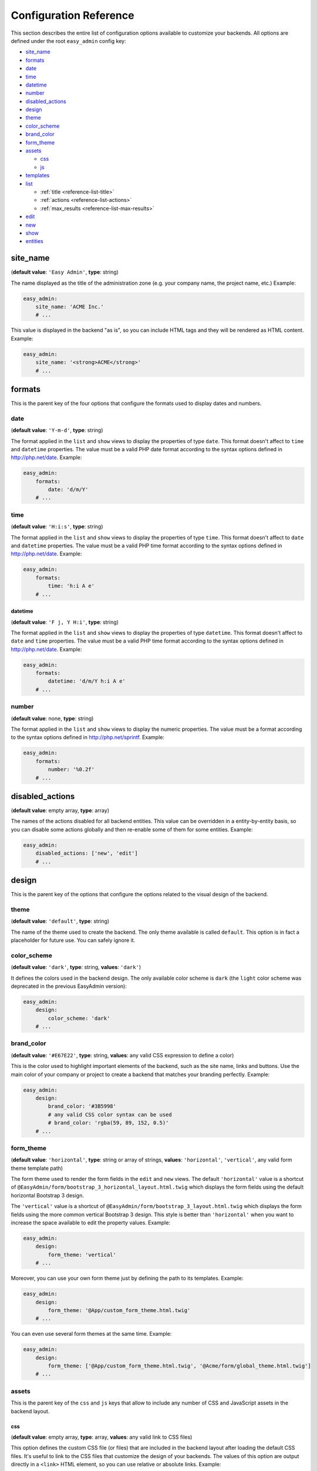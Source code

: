 Configuration Reference
=======================

This section describes the entire list of configuration options available to
customize your backends. All options are defined under the root ``easy_admin``
config key:

* `site_name`_
* `formats`_

* `date`_
* `time`_
* `datetime`_
* `number`_
* `disabled_actions`_
* `design`_

* `theme`_
* `color_scheme`_
* `brand_color`_
* `form_theme`_
* `assets`_

  * `css`_
  * `js`_
* `templates`_
* `list`_

  * :ref:`title <reference-list-title>`
  * :ref:`actions <reference-list-actions>`
  * :ref:`max_results <reference-list-max-results>`
* `edit`_
* `new`_
* `show`_
* `entities`_

site_name
---------

(**default value**: ``'Easy Admin'``, **type**: string)

The name displayed as the title of the administration zone (e.g. your company
name, the project name, etc.) Example:

.. code-block:: yaml

    easy_admin:
        site_name: 'ACME Inc.'
        # ...

This value is displayed in the backend "as is", so you can include HTML tags and
they will be rendered as HTML content. Example:

.. code-block:: yaml

    easy_admin:
        site_name: '<strong>ACME</strong>'
        # ...

formats
-------

This is the parent key of the four options that configure the formats used to
display dates and numbers.

date
~~~~

(**default value**: ``'Y-m-d'``, **type**: string)

The format applied in the ``list`` and ``show`` views to display the properties
of type ``date``. This format doesn't affect to ``time`` and ``datetime``
properties. The value must be a valid PHP date format according to the syntax
options defined in http://php.net/date. Example:

.. code-block:: yaml

    easy_admin:
        formats:
            date: 'd/m/Y'
        # ...

time
~~~~

(**default value**: ``'H:i:s'``, **type**: string)

The format applied in the ``list`` and ``show`` views to display the properties
of type ``time``. This format doesn't affect to ``date`` and ``datetime``
properties. The value must be a valid PHP time format according to the syntax
options defined in http://php.net/date. Example:

.. code-block:: yaml

    easy_admin:
        formats:
            time: 'h:i A e'
        # ...

datetime
........

(**default value**: ``'F j, Y H:i'``, **type**: string)

The format applied in the ``list`` and ``show`` views to display the properties
of type ``datetime``. This format doesn't affect to ``date`` and ``time``
properties. The value must be a valid PHP time format according to the syntax
options defined in http://php.net/date. Example:

.. code-block:: yaml

    easy_admin:
        formats:
            datetime: 'd/m/Y h:i A e'
        # ...

number
~~~~~~

(**default value**: none, **type**: string)

The format applied in the ``list`` and ``show`` views to display the numeric
properties. The value must be a format according to the syntax options defined
in http://php.net/sprintf. Example:

.. code-block:: yaml

    easy_admin:
        formats:
            number: '%0.2f'
        # ...

disabled_actions
----------------

(**default value**: empty array, **type**: array)

The names of the actions disabled for all backend entities. This value can be
overridden in a entity-by-entity basis, so you can disable some actions globally
and then re-enable some of them for some entities. Example:

.. code-block:: yaml

    easy_admin:
        disabled_actions: ['new', 'edit']
        # ...

design
------

This is the parent key of the options that configure the options related to the
visual design of the backend.

theme
~~~~~

(**default value**: ``'default'``, **type**: string)

The name of the theme used to create the backend. The only theme available is
called ``default``. This option is in fact a placeholder for future use. You can
safely ignore it.

color_scheme
~~~~~~~~~~~~

(**default value**: ``'dark'``, **type**: string, **values**: ``'dark'``)

It defines the colors used in the backend design. The only available color
scheme is ``dark`` (the ``light`` color scheme was deprecated in the previous
EasyAdmin version):

.. code-block:: yaml

    easy_admin:
        design:
            color_scheme: 'dark'
        # ...

brand_color
~~~~~~~~~~~

(**default value**: ``'#E67E22'``, **type**: string, **values**: any valid CSS
expression to define a color)

This is the color used to highlight important elements of the backend, such as
the site name, links and buttons. Use the main color of your company or project
to create a backend that matches your branding perfectly. Example:

.. code-block:: yaml

    easy_admin:
        design:
            brand_color: '#3B5998'
            # any valid CSS color syntax can be used
            # brand_color: 'rgba(59, 89, 152, 0.5)'
        # ...

form_theme
~~~~~~~~~~

(**default value**: ``'horizontal'``, **type**: string or array of strings,
**values**: ``'horizontal'``, ``'vertical'``, any valid form theme template path)

The form theme used to render the form fields in the ``edit`` and ``new`` views.
The default ``'horizontal'`` value is a shortcut of ``@EasyAdmin/form/bootstrap_3_horizontal_layout.html.twig``
which displays the form fields using the default horizontal Bootstrap 3 design.

The ``'vertical'`` value is a shortcut of ``@EasyAdmin/form/bootstrap_3_layout.html.twig``
which displays the form fields using the more common vertical Bootstrap 3 design.
This style is better than ``'horizontal'`` when you want to increase the space
available to edit the property values. Example:

.. code-block:: yaml

    easy_admin:
        design:
            form_theme: 'vertical'
        # ...

Moreover, you can use your own form theme just by defining the path to its
templates. Example:

.. code-block:: yaml

    easy_admin:
        design:
            form_theme: '@App/custom_form_theme.html.twig'
        # ...

You can even use several form themes at the same time. Example:

.. code-block:: yaml

    easy_admin:
        design:
            form_theme: ['@App/custom_form_theme.html.twig', '@Acme/form/global_theme.html.twig']
        # ...

assets
~~~~~~

This is the parent key of the ``css`` and ``js`` keys that allow to include any
number of CSS and JavaScript assets in the backend layout.

css
...

(**default value**: empty array, **type**: array, **values**: any valid link
to CSS files)

This option defines the custom CSS file (or files) that are included in the
backend layout after loading the default CSS files. It's useful to link to the
CSS files that customize the design of your backends. The values of this option
are output directly in a ``<link>`` HTML element, so you can use relative or
absolute links. Example:

.. code-block:: yaml

    easy_admin:
        design:
            assets:
                css: ['/bundles/app/custom_backend.css', 'https://example.com/css/theme.css']
        # ...

CSS files are included in the same order as defined. This option cannot be used
to remove the default CSS files loaded by EasyAdmin. To do so, you must override
the ``<head>`` part of the layout template using a custom template.

js
..

(**default value**: empty array, **type**: array, **values**: any valid link
to JavaScript files)

This option defines the custom JavaScript file (or files) that are included in
the backend layout after loading the default JavaScript files. It's useful to
link to the JavaScript files that customize the behavior of your backends. The
values of this option are output directly in a ``<script>`` HTML element, so you
can use relative or absolute links. Example:

.. code-block:: yaml

    easy_admin:
        design:
            assets:
                js: ['/bundles/app/custom_widgets.js', 'https://example.com/js/animations.js']
        # ...

JavaScript files are included in the same order as defined. This option cannot
be used to remove the default JavaScript files loaded by EasyAdmin. To do so,
you must override the ``<head>`` part of the layout template using a custom template.

templates
~~~~~~~~~

(**default value**: none, **type**: strings, **values**: any valid Twig template path)

This option allows to redefine the template used to render each backend element,
from the global layout to the micro-templates used to render each form field type.
For example, to use your own template to display the properties of type ``boolean``
redefine the ``field_boolean`` template:

.. code-block:: yaml

    easy_admin:
        design:
            templates:
                field_boolean: '@MyBundle/backend/boolean.html.twig'
        # ...

Similarly, to customize the entire backend layout (used to render all pages)
redefine the ``layout`` template:

.. code-block:: yaml

    easy_admin:
        design:
            templates:
                layout: '@MyBundle/backend/base.html.twig'
        # ...

This is the full list of templates that can be redefined:

.. code-block:: yaml

    easy_admin:
        design:
            templates:
                # Used to decorate the main templates (list, edit, new and show)
                layout: '...'
                # Used to render the page where entities are edited
                edit: '...'
                # Used to render the listing page and the search results page
                list: '...'
                # Used to render the page where new entities are created
                new: '...'
                # Used to render the contents stored by a given entity
                show: '...'
                # Used to render the form displayed in the new and edit pages
                form: '...'
                # Used to render the notification area were flash messages are displayed
                flash_messages: '...'
                # Used to render the paginator in the list page
                paginator: '...'
                # Used to render array field types
                field_array: '...'
                # Used to render fields that store Doctrine associations
                field_association: '...'
                # Used to render bigint field types
                field_bigint: '...'
                # Used to render boolean field types
                field_boolean: '...'
                # Used to render date field types
                field_date: '...'
                # Used to render datetime field types
                field_datetime: '...'
                # Used to render datetimetz field types
                field_datetimetz: '...'
                # Used to render decimal field types
                field_decimal: '...'
                # Used to render float field types
                field_float: '...'
                # Used to render the field called "id". This avoids formatting its
                # value as any other regular number (with decimals and thousand separators)
                field_id: '...'
                # Used to render image field types (a special type that displays the image contents)
                field_image: '...'
                # Used to render integer field types
                field_integer: '...'
                # Used to render unescaped values
                field_raw: '...'
                # Used to render simple array field types
                field_simple_array: '...'
                # Used to render smallint field types
                field_smallint: '...'
                # Used to render string field types
                field_string: '...'
                # Used to render text field types
                field_text: '...'
                # Used to render time field types
                field_time: '...'
                # Used to render toggle field types (a special type that display
                # booleans as flip switches)
                field_toggle: '...'
                # Used when the field to render is an empty collection
                label_empty: '...'
                # Used when is not possible to access the value of the field
                # to render (there is no getter or public property)
                label_inaccessible: '...'
                # Used when the value of the field to render is null
                label_null: '...'
                # Used when any kind of error or exception happens when trying to
                # access the value of the field to render
                label_undefined: '...'
        # ...

The ``label_*`` and ``field_*`` templates are only applied in the ``list`` and
``show`` templates. In order to customize the fields of the forms displayed in
the ``new`` and ``edit`` views, use the ``easy_admin.design.form_theme`` option.

list
----

Defines the options applied globally for the ``list`` view of all entities.

.. _reference-list-title:

title
~~~~~

(**type**: string)

The default title for all entities (it can be overridden individually by each
entity).

.. code-block:: yaml

    easy_admin:
        list:
            title: 'list.%%entity_label%%'

.. _reference-list-actions:

actions
~~~~~~~

(**default value**: empty array, **type**: array)

Defines the actions available in the ``list`` view, which can be built-in
actions (``edit``, ``list``, ``new``, ``search``, ``show``) or
:doc:`custom actions <../tutorials/custom-actions>`.

.. code-block:: yaml

    easy_admin:
        list:
            actions: ['new', 'show', 'myAction', 'myOtherAction']

The actions defined in this option are added to the default ones for each view.
To remove an action, add it to this list prepending its name with a dash (``-``):

.. code-block:: yaml

    easy_admin:
        list:
            actions: ['-new', '-show', 'myAction', 'myOtherAction']

.. _reference-list-max-results:

max_results
~~~~~~~~~~~

(**default value**: 15, **type**: integer)

The maximum number of rows displayed in the ``list`` view and in the search
result page.

edit
----

Defines the options applied globally for the ``edit`` view of all entities. The
available options are ``actions`` and ``title``, which behave in the same way as
explained above for the ``list`` view.

new
---

Defines the options applied globally for the ``new`` view of all entities. The
available options are ``actions`` and ``title``, which behave in the same way as
explained above for the ``list`` view.

show
----

Defines the options applied globally for the ``show`` view of all entities.

title
~~~~~

(**type**: string)

The default title for all entities (it can be overridden individually by each
entity).

.. code-block:: yaml

    easy_admin:
        show:
            title: 'show.%%entity_label%%'

actions
~~~~~~~

(**default value**: empty array, **type**: array)

It works as explained above for the ``list`` view.

max_results
~~~~~~~~~~~

(**default value**: 10, **type**: integer)

If some entity property defines a relation with another entity, in the ``show``
view this property is displayed as a list of links to the related items. For
example, if your ``User`` and ``Article`` entities are related, when displaying
the details of any user you'll also see a list of links to their articles.

This option defines the maximum number of items displayed for those relations,
preventing issues when relations contains lots of elements. This option is also
used as the maximum number of suggestions displayed for autocomplete fields.

entities
--------

(**default value**: empty array, **type**: array)

Defines the list of entities managed by the bundle.

Deprecated Configuration Options
--------------------------------

EasyAdmin handles deprecated options transparently, so your backend will keep
working even if your configuration is outdated. However, it's a good practice to
not use these deprecated options:

list_actions
~~~~~~~~~~~~

.. code-block:: yaml

    # DEPRECATED
    easy_admin:
        list_actions: ['new', 'edit']
        # ...

    # USE THIS INSTEAD
    easy_admin:
        list:
            actions: ['new', 'edit']
        # ...

list_max_results
~~~~~~~~~~~~~~~~

.. code-block:: yaml

    # DEPRECATED
    easy_admin:
        list_max_results: 20
        # ...

    # USE THIS INSTEAD
    easy_admin:
        list:
            max_results: 20
        # ...

assets.css
~~~~~~~~~~

.. code-block:: yaml

    # DEPRECATED
    easy_admin:
        assets:
            css: ['/bundles/app/custom_backend.css']
        # ...

    # USE THIS INSTEAD
    easy_admin:
        design:
            assets:
                css: ['/bundles/app/custom_backend.css']
        # ...

assets.js
.........

.. code-block:: yaml

    # DEPRECATED
    easy_admin:
        assets:
            js: ['/bundles/app/custom_widgets.js']
        # ...

    # USE THIS INSTEAD
    easy_admin:
        design:
            assets:
                js: ['/bundles/app/custom_widgets.js']
        # ...
